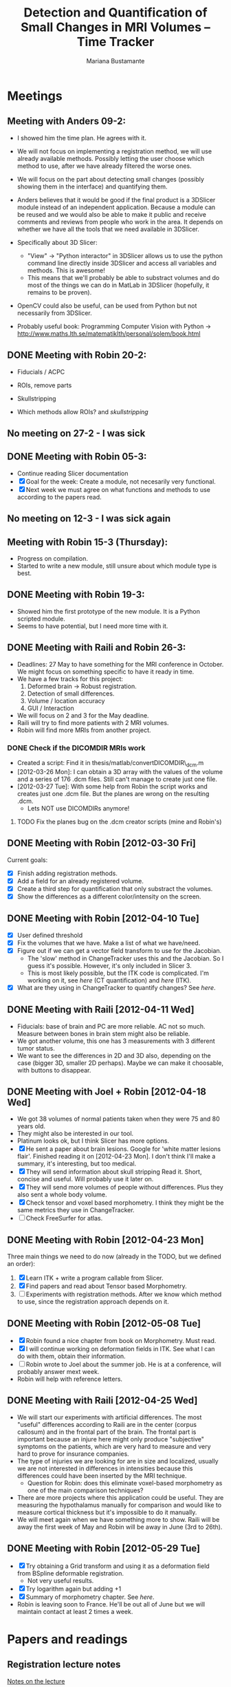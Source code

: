 #+TITLE: Detection and Quantification of Small Changes in MRI Volumes -- Time Tracker
#+AUTHOR: Mariana Bustamante



* Meetings
** Meeting with Anders 09-2:
- I showed him the time plan. He agrees with it.
- We will not focus on implementing a registration method, we will use already available methods. Possibly letting the user choose which method to use, after we have already filtered the worse ones.
- We will focus on the part about detecting small changes (possibly showing them in the interface) and quantifying them.
- Anders believes that it would be good if the final product is a 3DSlicer module instead of an independent application. Because a module can be reused and we would also be able to make it public and receive comments and reviews from people who work in the area. It depends on whether we have all the tools that we need available in 3DSlicer.

- Specifically about 3D Slicer:
  + "View" -> "Python interactor" in 3DSlicer allows us to use the python command line directly inside 3DSlicer and access all variables and methods. This is awesome!
  + This means that we'll probably be able to substract volumes and do most of the things we can do in MatLab in 3DSlicer (hopefully, it remains to be proven).
- OpenCV could also be useful, can be used from Python but not necessarily from 3DSlicer.
- Probably useful book: Programming Computer Vision with Python -> http://www.maths.lth.se/matematiklth/personal/solem/book.html

** DONE Meeting with Robin 20-2:
   CLOSED: [2012-02-20 Mon 11:16]
- Fiducials / ACPC
- ROIs, remove parts
- Skullstripping
     
- Which methods allow ROIs? and [[*Skullstripping][skullstripping]]

** No meeting on 27-2 - I was sick
** DONE Meeting with Robin 05-3:
  CLOSED: [2012-03-05 Mon 11:12]
- Continue reading Slicer documentation
- [X] Goal for the week: Create a module, not necesarily very functional.
- [X] Next week we must agree on what functions and methods to use according to the papers read.
** No meeting on 12-3 - I was sick again
** Meeting with Robin 15-3 (Thursday):
- Progress on compilation.
- Started to write a new module, still unsure about which module type is best.
** DONE Meeting with Robin 19-3:
   CLOSED: [2012-03-19 Mon 11:49]
- Showed him the first prototype of the new module. It is a Python scripted module.
- Seems to have potential, but I need more time with it.

** DONE Meeting with Raili and Robin 26-3:
   CLOSED: [2012-03-26 Mon 11:38]
- Deadlines: 27 May to have something for the MRI conference in October. We might focus on something specific to have it ready in time.
- We have a few tracks for this project:
  1. Deformed brain -> Robust registration.
  2. Detection of small differences.
  3. Volume / location accuracy
  4. GUI / Interaction
- We will focus on 2 and 3 for the May deadline.
- Raili will try to find more patients with 2 MRI volumes.
- Robin will find more MRIs from another project.
*** DONE Check if the DICOMDIR MRIs work
    CLOSED: [2012-03-27 Tue 14:57]
- Created a script: Find it in thesis/matlab/convertDICOMDIR\_dcm.m
- [2012-03-26 Mon]: I can obtain a 3D array with the values of the volume and a series of 176 .dcm files. Still can't manage to create just one file.
- [2012-03-27 Tue]: With some help from Robin the script works and creates just one .dcm file. But the planes are wrong on the resulting .dcm.
  - Lets NOT use DICOMDIRs anymore!
**** TODO Fix the planes bug on the .dcm creator scripts (mine and Robin's)

** DONE Meeting with Robin [2012-03-30 Fri]
   CLOSED: [2012-03-30 Fri 16:28]
Current goals:
- [X] Finish adding registration methods.
- [X] Add a field for an already registered volume.
- [X] Create a third step for quantification that only substract the volumes.
- [X] Show the differences as a different color/intensity on the screen.

** DONE Meeting with Robin [2012-04-10 Tue]
   CLOSED: [2012-04-10 Tue 12:37]
- [X] User defined threshold
- [X] Fix the volumes that we have. Make a list of what we have/need.
- [X] Figure out if we can get a vector field transform to use for the Jacobian.
      - The 'slow' method in ChangeTracker uses this and the Jacobian. So I guess it's possible. However, it's only included in Slicer 3.
      - This is most likely possible, but the ITK code is complicated. I'm working on it, see [[do quantification][here]] (CT quantification) and [[Learn some ITK][here]] (ITK).
- [X] What are they using in ChangeTracker to quantify changes? See [[do quantification][here]].

** DONE Meeting with Raili [2012-04-11 Wed]
   CLOSED: [2012-04-11 Wed 11:47]
- Fiducials: base of brain and PC are more reliable. AC not so much. Measure between bones in brain stem might also be reliable.
- We got another volume, this one has 3 measurements with 3 different tumor status.
- We want to see the differences in 2D and 3D also, depending on the case (bigger 3D, smaller 2D perhaps). Maybe we can make it choosable, with buttons to disappear.
** DONE Meeting with Joel + Robin [2012-04-18 Wed]
   CLOSED: [2012-04-18 Wed 11:38]
- We got 38 volumes of normal patients taken when they were 75 and 80 years old.
- They might also be interested in our tool.
- Platinum looks ok, but I think Slicer has more options.
- [X] He sent a paper about brain lesions. Google for 'white matter lesions flair'.
      Finished reading it on [2012-04-23 Mon]. I don't think I'll make a summary, it's interesting, but too medical.
- [X] They will send information about skull stripping
      Read it. Short, concise and useful. Will probably use it later on.
- [X] They will send more volumes of people without differences. Plus they also sent a whole body volume.
- [X] Check tensor and voxel based morphometry. I think they might be the same metrics they use in ChangeTracker.
- [ ] Check FreeSurfer for atlas.

** DONE Meeting with Robin [2012-04-23 Mon]
   CLOSED: [2012-04-23 Mon 16:01]
Three main things we need to do now (already in the TODO, but we defined an order):
1. [X] Learn ITK + write a program callable from Slicer.
2. [X] Find papers and read about Tensor based Morphometry.
3. [ ] Experiments with registration methods. After we know which method to use, since the registration approach depends on it.

** DONE Meeting with Robin [2012-05-08 Tue]
   CLOSED: [2012-05-08 Tue 15:21]
- [X] Robin found a nice chapter from book on Morphometry. Must read.
- [X] I will continue working on deformation fields in ITK. See what I can do with them, obtain their information.
- [ ] Robin wrote to Joel about the summer job. He is at a conference, will probably answer mext week. 
- Robin will help with reference letters.

** DONE Meeting with Raili [2012-04-25 Wed]
   CLOSED: [2012-04-25 Wed 11:24]
- We will start our experiments with artificial differences. The most "useful" differences according to Raili are in the center (corpus callosum) and
  in the frontal part of the brain. The frontal part is important because an injure here might only produce "subjective" symptoms on the patients,
  which are very hard to measure and very hard to prove for insurance companies.
- The type of injuries we are looking for are in size and localized, usually we are not interested in differences in intensities because this differences
  could have been inserted by the MRI technique.
  - Question for Robin: does this eliminate voxel-based morphometry as one of the main comparison techniques?
- There are more projects where this application could be useful. They are measuring the hypothalamus manually for comparison and would like to measure
  cortical thickness but it's impossible to do it manually.
- We will meet again when we have something more to show. Raili will be away the first week of May and Robin will be away in June (3rd to 26th).

** DONE Meeting with Robin [2012-05-29 Tue]
   CLOSED: [2012-05-29 Tue 11:57]
   - [X] Try obtaining a Grid transform and using it as a deformation field from BSpline deformable registration.
     - Not very useful results.
   - [X] Try logarithm again but adding +1 
   - [X] Summary of morphometry chapter. See [[Chapter on morphometry][here]].
   - Robin is leaving soon to France. He'll be out all of June but we will maintain contact at least 2 times a week.
     

* Papers and readings
** Registration lecture notes
[[file:../thesis_papers/registration_class_notes.org][Notes on the lecture]]


** Paper: Image registration methods: A survey
[[file:../thesis_papers/image_registration_methods_a_survey.org][Summary]]
** Paper: Quantitative comparison of algorithms for intersubject registration
[[file:../thesis_papers/quantitative_comparison_of_algorithms_for_intersubject_registration.org][Summary]]

** Paper: A review of the automated detection of change in serial imaging studies of the brain
[[file:../thesis_papers/a_review_of_the_automated_detection_of_chage_in_serial_imaging_studies_of_the_brain.org][Summary]

** DONE Paper: Automatic detection and segmentation of evolving processes in 3D medical Images: Application to multiple sclerosis.
                    CLOSED: [2012-02-28 Tue 16:40]
- [[file:../thesis_papers/automatic_detection_and_segmentation_of_evolving_processes.org][Summary]]
** DONE Paper about quantifying metrics for tumor progression.
   CLOSED: [2012-02-27 Mon 15:41]
[[quantify tumor progression][All about it in the Change Tracker section]]

** DONE Chapter on morphometry
   CLOSED: [2012-06-18 Mon 14:08]
- [[file:../thesis_papers/chapter6_morphometry.org][Summary]]
  
* Slicer
** DONE Which methods allow the following:
  CLOSED: [2012-03-01 Thu 16:49]
*** Fiducials / ACPC
- Registration > Fiducial Registration :: computes a linear transform from two lists of fiducials. The transform can either be 
   translation only, rigid transform, or similarity transform.
- Registration > ACPC Transform :: The resulting transform will bring the line connecting AC and PC to a line horizontal to the AP axis.
*** ROIs, remove parts
- Wizards > ChangeTracker :: allows marking of zones to be analyzed and it finds differences. [[ChangeTracker][But is special for tumors]].
- 'Mask options' in Registration > BRAINS :: The mask ROI is a volume and can be provided or autogenerated (ROIAUTO).
- Foreground Masking Module :: in Segmentation > Specialized > Foreground Masking (BRAINS). Available in Slicer3 and Slicer4. [[http://wiki.slicer.org/slicerWiki/index.php/Documentation/4.0/Modules/ForegroundMasking][Link]].
  Uses a combination of otsu thresholding and a closing operations.
*** Skullstripping
- Skull stripping module in Slicer3: [[http://www.slicer.org/slicerWiki/index.php/Modules:SkullStripperModule][Module link]] (it's marked as 'in progress').
- Not in Slicer4 as a separate module.

** DONE HelloPython Slicer tutorial
  CLOSED: [2012-02-21 Tue 16:24]
  - [[http://www.slicer.org/slicerWiki/images/3/3c/ProgrammingIntoSlicer3.6.1_HelloPython_MICCAI2010_SoniaPujol.pdf][Link to the tutorial]]
  - Works in Slicer 3 ONLY. Terrible + messy documentation!!
  - Tried unsuccesfully to modify the script to do everything automatic. I guess I need more working examples.

** DONE Tutorial on quantitative imaging
  CLOSED: [2012-02-22 Wed 16:19]
1. [[http://www.slicer.org/slicerWiki/images/c/c6/Slicer4QuantitativeImaging.pdf][Link to the tutorial]]   
2. Important part begins on slide 56 (exploring volumetric changes)
3. <<<ChangeTracker>>> Module --> [[http://wiki.slicer.org/slicerWiki/index.php/Documentation/4.0/Modules/ChangeTracker][Slicer4 module page]] [[http://wiki.slicer.org/slicerWiki/index.php/Modules:ChangeTracker-Documentation-3.6][Slicer3 module page]]
   + Main goal is tumor changes.
   + Assumes (among other things): the pathology area is characterized by bright image intensities (contrast-enhanced meningioma MRI).
   + Change can be detected by analyzing intensity pattern (fast) or deformation map (slow).
   + It is not perfect, some times fails, some times crashes.
   + It allows registering the data with my own transformation (obtained before) instead of using the default one which is Rigid registration.
   + It also allows skipping the registration step altogether.

** DONE Read more about developing for Slicer
   CLOSED: [2012-03-20 Tue 16:44]
There's always more, but I'll implement stuff in the next few bullets.
*** DONE Read [[http://www.slicer.org/slicerWiki/index.php/Documentation/4.0/Developers/Modules][This]] about the types of Slicer Modules
    CLOSED: [2012-03-06 Thu 11:47]
 Slicer4 supports 3 types of modules:
  1. Command Line Interface (CLI)
  2. Loadable Modules
  3. Scripted Modules
- The end user won't notice a difference as they all share the look & feel. The choice for a given type of module is usually based 
  on the type of inputs/parameters for a given module.
**** Command Line Interface (CLI)
- In theory this is the simplest mechanism to contribute an algorithm to Slicer.
- Standalone executables with a limited input/output arguments complexity (simple argument types, no user interactions). 
- They are typically implemented using ITK. 
- The recommended way to write your own CLI is to copy an existing module.
- GUI automatically generated.


- Require a module.xml that produces a user interface and a module.cxx or module.py. One directory with everything.
- Can't update the 3D visualization or Slicer viewers while executing.
- Can't accept or request input while running.
- Restricted access to Slicer internals.

**** Loadable Modules
- C++ plugins that are built against Slicer. They define custom GUIs for their specific behavior as they have full control over the application.
- Full control over the GUI (Qt) and Slicer internals (MRML, logics, display managers...).
- Optimized for heavy computations.

- Change tracker is a loadable module.
- Can create your own using ModuleWizard.py.
***** DONE Is it in the nightly build version? Maybe must compile Slicer from scratch? This is annoying!
      CLOSED: [2012-03-06 Tue 11:03]
- No it's not, the nightly build is also compiled (hence the 'build', duh). To develop on it, Slicer must be compiled on the computer. Must download version from repository.
- Next Step: [[Compiling Slicer][compiling]].
**** Scripted Modules
- Written in Python and typically but not necessarily use the high level API of Slicer and toolkits.
- Full access to the API: VTK, ITK, MRML, Qt and Slicer are fully wrapped.
- Recommended for fast prototyping.
- Limited access to Slicer internals.

*** DONE Read more documentation on new modules/extensions
    CLOSED: [2012-03-20 Tue 16:43]
See [[Write a simple testing module]].
*** DONE Find more examples
    CLOSED: [2012-03-20 Tue 16:43]
These are quite useful:
1. ChangeTracker example: [[https://github.com/fedorov/ChangeTrackerPy][here]].
2. DICOM Full Brain Tractography: [[http://viewvc.slicer.org/viewvc.cgi/Slicer4/trunk/Modules/Scripted/Scripts/DICOM2FullBrainTractography/][here]].
** DONE Compiling Slicer4 from source
   CLOSED: [2012-03-09 Fri 14:09]
- I used [[http://www.slicer.org/slicerWiki/index.php/Documentation/4.0/Developers/Build_Instructions][this]] intructions.
- git-svn is not installed on my machine. I requested it from Olle.
- Later I would like to fork Slicer4 into my github. Here are [[http://www.slicer.org/slicerWiki/index.php/Slicer:git-svn][the instructions]].
- During configuring, they say the command is:
#+BEGIN_SRC sh
ccmake ../Slicer4
#+END_SRC
but what works (obviously) is
#+BEGIN_SRC sh
ccmake ../
#+END_SRC
- I need to fill a few [[http://www.slicer.org/slicerWiki/index.php/Documentation/4.0/Developers/Build_Instructions/Prerequisites][prerequisites]]. Everything is there except for Qt 4.6.3 (I have 4.6.2).
*** DONE Install Qt locally
    CLOSED: [2012-03-07 Wed 11:05]
- Installing Qt, even from a binary, is VERY slow...

- Installed Qt 4.8.0 in
#+BEGIN_SRC sh
~/thesis_apps/QtSDK/Desktop/Qt/4.8.0/gcc/bin
#+END_SRC

- Compilation error with PythonQt. Wrote to the mailing list.
*** DONE Install Qt 4.7.4
    CLOSED: [2012-03-08 Thu 15:37]
- The binary was not easy to find AT ALL!
- It was actually 4.7.0, but it worked
*** DONE Attempt compilation again
    CLOSED: [2012-03-09 Fri 13:37]

- Installed Qt 4.7.0 in (the working one!)
#+BEGIN_SRC sh
~/thesis_apps/qtsdk-2010.05/qt/bin
#+END_SRC

- Commands to compile:
  1. Create the project Slicer4-Superbuild that manages all the external dependencies of Slicer (VTK, ITK, Python, ...) with:
#+BEGIN_SRC sh
     mkdir Slicer4-SuperBuild
     cd Slicer4-SuperBuild
     ccmake -DQT_QMAKE_EXECUTABLE:FILEPATH=~/thesis_apps/qtsdk-2010.05/qt/bin/qmake ../ # Qt version 4.7.0
     ccmake -DQT_QMAKE_EXECUTABLE:FILEPATH=~/thesis_apps/QtSDK/Desktop/Qt/474/gcc/bin/qmake ../ # Qt version 4.7.4
#+END_SRC
  2. Create the second project in Slicer4-Superbuild/Slicer-build: the "traditional" build directory of Slicer, by running inside Slicer4-Superbuild:
#+BEGIN_SRC sh 
        make -j <Number of cores>
#+END_SRC
  3. Be patient. It takes forever the first time. Forever, seriously.

- Run Slicer:
#+BEGIN_SRC sh 
  Slicer4-SuperBuild/Slicer-build/Slicer
#+END_SRC

- It works! :)

** DONE Write a simple testing module
   CLOSED: [2012-03-20 Tue 16:21]
- The resulting module is here: [[https://github.com/marianabb/slicer_modules/tree/master/ScriptMB][ScriptMB]].

*** Which type of modules should I try?
The best options available for module prototypes are:
- [ ] Command Line Interface: Lots of info [[http://www.slicer.org/slicerWiki/index.php/Slicer3:Execution_Model_Documentation][here]] (for Slicer3, but it's supposed to be very similar).
- [X] Scripted Module: Doesn't need compiling. Have limited access to Slicer internals. Can run CLI from Python, how to do this [[http://www.slicer.org/slicerWiki/index.php/Slicer4:Python][here]].
- [ ] External Module: Loadable module that is compiles outside the slicer build tree. [[http://www.slicer.org/slicerWiki/index.php/Documentation/4.0/Developers/Tutorials/ExternalModuleWriting][Tutorial]].
- [ ] Regular Loadable Module: In C++. Compiles with Slicer. [[http://www.slicer.org/slicerWiki/index.php/Documentation/4.0/Developers/Tutorials/ModuleWriting][Tutorial]].
*** DONE Write a scripted module (simple, for testing)
    CLOSED: [2012-03-20 Tue 16:10]
- Here are some initial testing [[https://github.com/marianabb/slicer_modules/blob/master/scripted_module.py][scripts]].
- Create a module using the [[http://www.slicer.org/slicerWiki/index.php/Documentation/4.0/Developers/ModuleWizard][ModuleWizard]].
- The file that they open as a volume in the example is a .nrrd, this could be a data file of any type, it just follows some rules.
- The symbol "~" doesn't work on paths.
- The commands for loading a volume work ONLY in the compiled version, not in the binary (I don't know why):
#+BEGIN_SRC python
  slicer.util.loadVolume("/home/mariana/thesis/volumes/first_batch/patient1-us1/test.dcm")
  n = getNode('test')
#+END_SRC
- The effect of the called CLI takes an unlimited amount of time to show up on the UI. I believe it executes fast but the model is not refreshed on screen. See [[force a refresh][here]].
- To access a list of CLIs:
#+BEGIN_SRC python
  parameters = {}
  parameters["ParameterName"] = volumeNode.GetID()
  CLI_module = slicer.modules.CLI_name
#+END_SRC
- To execute a CLI:
#+BEGIN_SRC python
  slicer.cli.run(CLI_module, None, parameters)
#+END_SRC
- Installed the VTK package in the Python tree.

- Slicer can be run as:
#+BEGIN_SRC sh
  ./Slicer --python-script <python script to execute after Slicer loads>
  ./Slicer --python-code <python code to execute after Slicer loads>
#+END_SRC
  Now, what is the difference between "python script" and "python code"?
- Can use matplotlib to plot things. 
- Slicer/Libs/qMRMLWidgets: MRML-aware widgets

- Installed ipython and matplotlib as explained in the tutorial.
**** DONE How to launch term in order to run ipython?
     CLOSED: [2012-03-15 Thu 17:55]
     1. Launch xterm through Slicer:
#+BEGIN_SRC sh
        ./Slicer-build/Slicer --xterm
#+END_SRC
     2. Launch ipython from inside xterm:
#+BEGIN_SRC sh
        ../python-build/bin/ipython
#+END_SRC
***** TODO ipython works, but the command 'import slicer' causes segmentation fault. Fix? 

**** DONE Can a function be added on the console?
     CLOSED: [2012-03-15 Thu 15:52]
Yes, can't use middle-click. Must use right-click+paste or ctrl-c + ctrl-v. This sucks!

**** DONE How to see it from the UI?
     CLOSED: [2012-03-16 Fri 14:47]
Add the path to the module in "Additional module paths" on Slicer settings. It will load it automatically.

**** DONE How to force a refresh on the UI? 
     CLOSED: [2012-03-16 Fri 13:53]
- In the video tutorial there are two commands that produce immediate results in the UI:
#+BEGIN_SRC python
  n = getNode('MRHead1')
  d = n.GetDisplayNode()
  d.SetApplyThreshold(0) # This
  
  i = n.GetImageData()
  import vtk.util.numpy_support
  a = vtk.util.numpy_support.vtk_to_numpy(i.GetPointData().GetScalars())
  a[:] = -a
  i.Modified() # And this!
#+END_SRC

- UPDATE: I think what I was experiencing was not lack of UI response but slowness on the CLIs to finish. I can now tell whether a CLI is still running.

**** DONE Try to call a registration method as a CLI from a script.
     CLOSED: [2012-03-20 Tue 16:08]
- March 16th: almost working. The registration is called but need to handle the result properly.
- March 19th: I'm not sure it's working anymore. Will try to create a simpler CLI call first.  
- March 20th: It works! I've created an example that calls a CLI that subtracts volumes and another that registers two volumes. See my first module: [[https://github.com/marianabb/slicer_modules/tree/master/ScriptMB][ScriptMB]].

- The inputs for all the CLIs are [[http://wiki.slicer.org/slicerWiki/index.php/Documentation/4.0/ModulesMetadata][here]].

**** DONE create a repository
      CLOSED: [2012-03-16 Fri 18:45]
[[https://github.com/marianabb/slicer_modules][Link to the repository]]
     
**** DONE Make a useful UI on the module
     CLOSED: [2012-03-16 Fri 18:36]
- The button "GrayModel" on my new module calls the CLI Gray Scale Model Maker.
- Added button "Register" also. 
- Need more experimenting and examples. Mostly examples. Found a good one in the source code for ChangeTracker: [[https://github.com/fedorov/ChangeTrackerPy][CTsource]]
  
** TODO Write a less basic scripted module
*** DONE Goals
    CLOSED: [2012-04-02 Mon 18:10]
- [X] Have three steps, like in ChangeTracker. Step 1: Volume selection, Step 2: Registration, Step 3: Difference quantification.
- [X] Choose among many registration CLIs.
- [X] Result in a new MRMLScalarVolume that gets created automatically.
- [ ] Need to do more thinking for Step 3.

*** Progress
- [2012-03-20 Tue]: Lots of code reading on ChangeTracker. Started a new module based on it.
- [2012-03-22 Thu]: Progress on the code based on ChangedTracker. Step 1 and 2 are written but not tested. 
  Need more documentation and trials on how to compile and add the module.
- [2012-03-22 Thu]: I am officially stuck trying to compile/activate the module in Slicer since I've added a subdirectory. I've written to the forum. 
  In the mean time I am preparing a set of screenshots on the ACPC Transform module for the meeting with Raili on [2012-03-26 Mon].
- [2012-03-26 Mon]: Got a response from the forum on how to compile. Managed to compile, by adding the variable Slicer\_DIR (/home/mariana/thesis\_apps/Slicer/Slicer4-SuperBuild/Slicer-build) 
  manually, but it doesn't seem to generate the module Wizard which is the main reason for compiling.
- [2012-03-27 Tue]: Did many tests but didn't achieve much. I wrote to the forum again and added my github link so they'll be able to see my code.
  Fixed it! Had to add tha INSTALL\_DIR and DESTINATION\_DIR manually in Wizard/CMakeLists.txt ([[bug on their code][better solution?]]).
- [2012-03-28 Wed]: The module must be configured with:
#+BEGIN_SRC sh
  ccmake -DSlicer_DIR:PATH=/home/mariana/thesis_apps/Slicer/Slicer4-SuperBuild/Slicer-build/ ../
#+END_SRC
  The module currently has only two steps, but it's working.
- [2012-03-29 Thu]: The forum answered, it turns out it was a bug on their code. The have fixed it, now I'm updating (and recompiling, which makes me really sad...).
  Compilation is NOT done (it's 17.45, started it before lunch). Made many changes to add more registration methods but I'm unable to test, good luck tomorrow! haha!
- [2012-03-30 Fri]: The module loading works on the updated Slicer version. Added more registration methods. Fiducial registration still has bugs.
- [2012-04-02 Mon]: Fiducial registration now works. Started quantification step, just a squeleton so far.
- [2012-04-03 Tue]: Added subtraction to quantification step. Improved validation on registration step. Added registered volume and transform result on gui.
- [2012-04-04 Wed] until [2012-04-07 Mon] (easter): Made everything work on my personal computer. Added volume rendering of the differences after subtraction.
- [2012-04-10 Tue]: Added user defined thresholding before rendering of the volume. Needs more tests.
- [2012-04-11 Wed]: Meeting with Raili. Volume rendering with thresholding works. Attempt to fix Raili's volumes, I think I hate Matlab.
- [2012-04-12 Thu]: Discovered and fixed the problem with some of the volumes. We need to include the dicominfo on the .dcm file, otherwise it uses some default
  with wrong planes. Created a script 'convertall.m' to convert all the DICOMDIR files we currently have into .dcm.
- [2012-04-13 Fri]: Robin modified the Matlab script to create .vtk volumes but there's still issues with the dimensions depending on the volume.
  Decision: wait until the meeting with Joel. He might have volumes that we can use directly.
- [2012-04-16 Mon]: [[How do they do quantification][Reading ChangeTracker code]]


*** DONE Add Fiducial registration
    CLOSED: [2012-04-02 Mon 16:09]
Must add a new block of choices that appear if I select this method to choose the two sets of fiducial points.
*** TODO Check all the options in the registration methods and choose wisely
Maybe add extra blocks that allow the user to modify details.

*** TODO Do something about the function setBgFgVolumes legacy from Helper.py
*** DONE The buttons for going back a step don't work.
    CLOSED: [2012-04-03 Tue 17:31]

*** DONE Registration step must validate that there is a registered volume or transform
    CLOSED: [2012-04-03 Tue 14:24]

*** TODO Maybe I want to register baseline to follow-up instead of the other way
Just input them backwards! 
*** TODO Handle only transform, no registered volume
*** TODO Handle non-linear transforms
*** TODO Disable Load test data button while on progress
This is not as simple as it sounds. I don't know if there is a way to modify the UI while calling a simple function.
*** TODO Make the GUI simpler!
*** DONE User selected threshold
    CLOSED: [2012-04-11 Wed 15:02]

** TODO Registration tests
*** TODO Fiducials registration
*** TODO Skull stripping + registration
*** TODO BRAINSFit with a ROI to unselect brain?

** Interesting details about Slicer
- Application settings (including the search path for modules/extensions) are stored in a .ini file. The location of the file depends on the OS:
  + Linux + Mac OS X: ~/.config/www.na-mic.org/Slicer.ini or ~/.config/NA-MIC/Slicer.ini
  + Windows: C:\Users\USERNAME\AppData\Roaming\NA-MIC\Slicer.ini
- Useful [[http://www.slicer.org/slicerWiki/index.php/Documentation/4.0/Developers/Tutorials/Troubleshooting][link]] with advice on handling memory leaks and crashes.

    
* ChangeTracker Module
** DONE How slow/good is the slow option? (deformation map)
    CLOSED: [2012-02-22 Wed 16:21]
- It's not an option in Slicer4, only in Slicer3. I don't know why it's mentioned in the tutorial, probably the Slicer4 version is not done.
- More quantification metrics can be added manually.
      
** DONE Check ChangeTracker source code
   CLOSED: [2012-03-27 Tue 15:02]
See [[Write a less basic scripted module]]
** DONE Does it exist for Slicer3?
    CLOSED: [2012-02-23 Thu 13:59]
    Yes, actually the documentation is better and the module is more complete.

** DONE Find a way to use the slow option (deformation map)
    CLOSED: [2012-02-23 Thu 14:13]
    Solution: Use Slicer3

** DONE Read the paper about metrics to quantify tumor progression
    CLOSED: [2012-02-27 Mon 15:41]
[[http://www.spl.harvard.edu/publications/item/view/1430][- Link to the paper]]
- [[file:../thesis_papers/monitoring_slowly_evolving_tumors.org][Summary]]

** DONE Can I use it freely?
   CLOSED: [2012-03-02 Fri 14:26]
- The module is included in Slicer3, so I'm assuming it has the same Licence as Slicer.
- Here is a [[http://slicer.org/pages/LicenseText][Link]] to the Slicer License Agreement.
- Basically it says that the software is open source and grants everything to 'Brigham' (The Brigham and Women's Hospital, Inc.).

** DONE How do they do quantification?
   CLOSED: [2012-05-29 Tue 14:25]
The process is divided into 5 steps:
1. SelectScans:
#+BEGIN_SRC python
   pNode = self.parameterNode()
   pNode.SetParameter('baselineVolumeID', baselineID)
   pNode.SetParameter('followupVolumeID', followupID)
#+END_SRC

2. DefineROI:
   Defines the ROI and the segmentation of the Baseline volume according to the ROI.
#+BEGIN_SRC python
   roi = slicer.mrmlScene.CreateNodeByClass('vtkMRMLAnnotationROINode')
   slicer.mrmlScene.AddNode(roi)
   parameterNode.SetParameter('roiNodeID', roi.GetID())


   outputVolume = slicer.mrmlScene.GetNodeByID(cropVolumeNode.GetOutputVolumeNodeID())
   outputVolume.SetName("baselineROI")
   pNode.SetParameter('croppedBaselineVolumeID',cropVolumeNode.GetOutputVolumeNodeID())

   vl = slicer.modules.volumes.logic()
   roiSegmentation = vl.CreateLabelVolume(slicer.mrmlScene, outputVolume, 'baselineROI_segmentation')
   pNode.SetParameter('croppedBaselineVolumeSegmentationID', roiSegmentation.GetID())
#+END_SRC

3. SegmentROI:
   User defined threshold. Uses an opacity map to show the areas included in the threshold.
#+BEGIN_SRC python
   pNode = self.parameterNode()
   pNode.SetParameter('thresholdRange', str(self.__threshRange.minimumValue)+','+str(self.__threshRange.maximumValue))
#+END_SRC

4. AnalyzeROI
   - Creates a list of metrics that are other modules from Slicer specific from ChangeTracker. In Slicer 4 only one is available: FAST.
   - Registers followup to baseline and saves it in 'FollowupTransform'. Registration method used is BRAINSFit with only Rigid and Affine transforms.
   - Resample followup to baselineROI with the module ResampleScalarVectorDwiVolume. Save result in 'followupVolumeROI'.
   - Run each metric as a CLI on the cropped volumes.
     
#+BEGIN_SRC python
   pNode.SetParameter('followupTransformID', followupTransform.GetID()) # The result of rigid registration baselineVolume/followupVolume

   pNode.SetParameter('croppedFollowupVolumeID', followupVolumeROI.GetID())

   pNode.SetParameter('resultVolumes', resultVolumesList)

   pNode.SetParameter('metrics', metricsList)
#+END_SRC
   
   - The CLI is located in the same code /Metrics/IntensityDifference. It's written in c++.


5. ReportROI:
   Shows the results for all the metrics (only one for Slicer 4).


* ITK
Open source registration and segmentation toolkit.
- [2012-04-19 Thu] Reading some of the [[http://www.itk.org/ItkSoftwareGuide.pdf][manual]].
- ITK modules:
  1. Insight:: Source code, examples and aplications.
  2. InsightDocuments:: Documents, tutorials, materials for design and marketing.
  3. InsightApplications:: Complex applications using ITK and other systmes such as VTK, Qt and FLTK. Should only be compilead after the Insight module.
- Uses 'generic programming':: types will be specified later and then instantiated when needed for specific types provided as parameters. Uses Standard Template
  Library in C++ (STL) that allow functions and classes to operate with generic types (different data trypes without being rewritten for each one).
- Rather than using the standard C++ class constructor and destructor, instances of an ITK class are created with the static class New() method.
- Implements memory management through reference counting. All instances of an ITK object have a 'Register()' method invoked on them by any other object that 
  references them. To decrement the reference count there is also a 'Delete()' method. BUT the helper class 'itk::SmartPointer' takes care of this!.
#+BEGIN_SRC c++
  MyRegistrationFunction(){

  // here an interpolator is created and associated to the SmartPointer "interp".
  InterpolatorType::Pointer interp = InterpolatorType::New();

  } // End of scope, interp is destroyed and the actual interpolator object reference count is decremented.
#+END_SRC 
- Event handling is implemented using the Subject/Observer design pattern.
- Main types of data:
  1. Image:: n-dimensional, regular sampling of data.
  2. Mesh:: n-dimensional, unstructured grid. Topology defined by a set if cells with a type and connectivity list.
- It supports Python and Tcl through CABLE wrapping tool.

** DONE Compile ITK
    CLOSED: [2012-04-20 Fri 10:06]
- Download the source code, [[http://www.itk.org/Wiki/ITK/Git/Develop][instructions]].
- Configure and compile:
#+BEGIN_SRC bash
  mkdir ITK-build && cd ITK-build
  cmake ../
  make -j<number of cores>
#+END_SRC

** DONE Write a simple ITK program that can be called from Slicer
   CLOSED: [2012-04-26 Thu 16:17]
- My testing ITK program subtracts two volumes.
  - [2012-04-24 Tue] A pretty good skeleton. Doesn't work completely yet.
  - [2012-04-26 Thu] The program works. There is a problem with the output volume since it creates a Label Map by default. 
    But it's easily fixable directly in Slicer, and I think the goal of this test is complete.
    I added the program to the git repository [[https://github.com/marianabb/slicer_modules/tree/master/MRIChangeDetector/Quantifiers/ITKTest][here]].

** TODO Experiment with displacement fields in ITK
+ [2012-04-26 Thu] 
  - Created a new ITK program (CLI) for Slicer: ITKTensor.
*** DONE Read useful sections in the ITK manual
    CLOSED: [2012-05-08 Tue 11:43]
    1. Resampling Using a Deformation Field (242)
       - In the example code a DisplacementFieldType is created as:
#+BEGIN_SRC c++
         typedef   float                                         VectorComponentType;
         typedef   itk::Vector< VectorComponentType, Dimension > VectorPixelType;
         typedef   itk::Image< VectorPixelType,  Dimension >     DisplacementFieldType;
#+END_SRC
         So a Displacement Field is an ITK Image where the elements are Vectors. Make sense.
       - The filter used to apply the field on the original image is a WarpImageFilter:
#+BEGIN_SRC c++
          typedef itk::WarpImageFilter< ImageType, ImageType, DisplacementFieldType  >  FilterType;
#+END_SRC

    1. Deformable Registration (438)
       - Not very useful unless I'm planning to write my own registration algorithm. Since I'm not, I'll just use the methods provided in Slicer.
    2. Demons Deformable Registration (461)
       - Same as with deformable registration.
       - Has useful pointers on how to handle DeformationField types.
    3. Visualizing Deformation Fields (469)
       - Uses ParaView to visualize 2D and 3D Deformation Fields. To visualize the field in Paraview:
         1. Open the Deformation field (a .mha file in my case).
         2. Click on apply.
         3. Use the "Glyph" filter with Arrows to show the field.
         4. Click on apply.
+ [2012-05-08 Tue]
  - Considerations for the CLI ITKTensor:
    1. Inputs: FixedVolume, MovingVolume, DeformationField resulting from registration.
    2. Ouputs: Differences as volumes measured in mm^3.
    3. How to get there?
       - I can use initially the ChangeTracker metric called "DemonsRegistrationJacobianMetric". Code [[https://github.com/fedorov/ChangeTrackerPy/blob/master/Metrics/DemonsJacobian/ChangeTrackerDemonsRegistrationJacobianMetric.cxx][here]].
         - It uses the deformation field from DemonsRegistration to calculate Jacobian and volume differences from there.
         - It seems PERFECT! But it must be buggy, otherwise the metric would be included in Slicer4.
         - It uses the class itk::WarpJacobianDeterminantFilter which is not included in ITK. It's part of the [[http://www-sop.inria.fr/asclepios/software/vtkINRIA3D/][vtkINRIA3D]] project.
+ [2012-05-11 Fri]
  - Reading about Iterators to go through images and volumes as fast as possible:
    - Most iterators increment and decrement in the direction of the fastest increasing image dimension, wrapping to the first position in
      the next higher dimension at region boundaries. An iterator first moves accross columns, then down rows, the from slice to slice, and so on.
    - A conditional interator visits pixels only if they have certain values or connectivities. But there is no mention of a specific
      class that implements this. I guess and "if" could suffice.
    - For efficiency, most ITK image iterators do not perform bounds checking. It is possible to move an iterator aoutside its valid region.
    - itk::ImageRegionIterator only calculates an index when is asked for, while itk::ImageRegionIteratorWithIndex maintains its index location
      as a member variable that is updated if the interator moves. Teration speed is penalized, but the queries are more efficient.
    - itk::NeighborhoodIterator could be useful to follow de path of some change. Although we might already have that from the deformation field.
+ [2012-05-14 Mon]
  - I now have a module that works and outputs a LabelMap with colors indicating where the volume has shrunk or grown.
  - The code comes mostly from ChangeTracker. Seems to work.
  - The code for the module is [[https://github.com/marianabb/slicer_modules/tree/master/MRIChangeDetector/Quantifiers/ITKTensor][here]].
           
*** TODO Produce an image as output where the color/grayscale value is related to the Jacobian
+ [2012-05-15 Tue]
  - Tried just creating an image from the duplicate. There is a small problem with the types: I want the grayscale image to have float values, but the
    base volume has int values. A solution is to use floats always, but this makes a big difference in the LabelMap.
  - Tried using the ITK example to create an image based on vector magnitudes. But the filter I'm supposed to use is not included in the Slicer version.
    (At least this is what I think). The example I tried is [[http://www.itk.org/Wiki/ITK/Examples/VectorImages/VectorMagnitudeImageFilter][here]].
  - Next idea: Find the maximum of the jacobian values and scale from 0 to 255. (measure * 255)/maxJac.

+ [2012-05-21 Mon]
  - Find maxJacobian with [[http://www.itk.org/Wiki/ITK/Examples/ImageProcessing/MinimumMaximumImageCalculator][this]] example. Created an image scaling from 0 to 255. No visible difference from before... Robin suggested logarithmic filter.
  - Changed to a better way of scaling (using a filter). Example [[http://www.itk.org/Wiki/ITK/Examples/ImageProcessing/RescaleIntensityImageFilter][here]].
  - Tried to maintain the LabelMap with char and the OutVolume with float with casting, as shown [[http://www.itk.org/Wiki/ITK/Examples/ImageProcessing/CastImageFilter][here]]. Not very sucessfully.

+ [2012-05-24 Thu]
  - Read part of the chapter about Morphometry.
  - Managed to fix the types problem by creating a new volume with float types from scratch and filling it with the Jacobians during the iteration.
  - Attempt: Use itk::LogImageFilter to calculate the logarithm of the Jacobians before scaling the grey values between 0 and 255.
    Result: Everything is 'nan' in the resulting volume. 
    - Maybe because there are quite a few Jacobians that are less than zero. Using the absolute values didn't work.

+ [2012-05-29 Tue]
  - Meeting with Robin generated a TODO list:
**** DONE Try obtaining a Grid transform and using it as a deformation field from BSpline deformable 
     CLOSED: [2012-06-11 Mon 11:40]
     1. Case Meningioma 1 - 2 ::
        - Doesn't seem to work. The DF is not detailed enough or incorrect.
        - The resulting label map has only randomly positioned round blotches.

     2. Case patient 1 ::
        - Not useful at all, not even blotches. The Jacobians must not be in the range I'm considering.

My conclusion :: I think the deformation field produced by BSpline deformable registration might not be meant to be used this way.
***** DONE Visualize the BSpline deformation field (warp) with Paraview
      CLOSED: [2012-05-30 Wed 17:29]
- I did. I noticed nothing very interesting. There is general movement, but nothing specific enough I think.

**** DONE Try Demons registration only with Demons in the 'Registration filter type'
     CLOSED: [2012-05-31 Thu 14:55]
     - The registration doesn't seem to be very good. Specially in the Meningioma case where 1 and 2 are misaligned.
     - The result of Tensor morphometry is not better than with the default Diffeomorphic 'Registration filter type'.

**** DONE Try logarithm again but adding +1
     CLOSED: [2012-05-30 Wed 16:18]
     - Tried log(abs(1 + jPxl)), this hangs Slicer. I guess a filter must be used.
     - Tried Logarithm filter of (1 + JPxl), the result is still -nan.
     - Tried Logarithm filter of abs(1 + jPxl) and (1 + abs(jPxl)), the result is still -nan.
     - Tried log(1 + abs(jPxl)), this one works!!
       I added a multiplication by -1 for the negatives after the "abs" to preserve signs. I'm not sure if it is necessary.
       The resulting volume is basically the same as the LabelMap. But we might be able to extract more information out of it.

**** TODO Try the algorithm with other volumes. Begin with Meningioma1 and Meningioma2.
     1. Case Meningioma 1 - 2 ::
        - This is the test case for ChangeTracker.
        - This image seems to have centering issues with Slicer. They can be fixed by changing Image Origin to [0,0,0] in the Module 'Volumes'.
          The Image Spacing is also weird ([0.935, 0.935, 1.400]). This one should not be changed.
        - Interesting result, seems to work but the growth or shrinkage is not as obvious as I thought it would be.
     2. Case joel_batch2/T1w_to_CBA/SKULL01
        - This image is almost the same in both MRIs, the resulting DF should be pretty smooth.
        - BRAINSDemons (Diffeomorphic) and default settings: Good registration but the DF is not very smooth.
        - BRAINSDemons (Diffeomorphic) + Displacement field smoothing sigma 1.5: 

        
**** TODO Do some experimenting to see which values of the Jacobian are more important and which can be ignored.
     - [2012-05-31 Thu]
       - Added more colors to the expansion jacobian values, which are the ones that seem to have more values (from 1.1 until approx. 35 depending 
         on the volume). I split them in differences of 5, I think I need to be more specific specially on the smaller values.
       - Runtime is slower because of this. I should cosider it more.
       - Added black label to the pixels that are close to no change. But it didn't make a big difference.

*** TODO Modify parameters in DemonsRegistration 


* TODO Focus on Tensor-based Morphometry
- Taking ChangeTracker as base we know that:
  1. It uses BRAINSDemonWarp (DemonsRegistrationJacobianMetric).
     - The output is a GridTransform which is supposed to be a Displacement Field (exactly what we want).
     - The implementation of GridTransforms UI in Slicer is not complete. The backend should work according to [[http://slicer-devel.65872.n3.nabble.com/Grid-transforms-in-Slicer-4-td2426968.html][this]] forum thread.
  2. It uses the Jacobian to calculate the amount of change and the volume of the changes.
  3. It is currently not working in Slicer4. So we can't just use the code.

** TODO Learn everything about the Jacobian
- To apply a Jacobian filter on ITK:
  1. itk::DeformationFieldJacobianDeterminantFilter :: Computes a scalar image from a vector image (e.g., deformation field) input, 
       where each output scalar at each pixel is the Jacobian determinant of the "vector field" at that location.  
       Computes the proper Jacobian Determinant for a vector field described this way as det[ dT/dx ] = det[ du/dx ].
       In most cases deformation field mappings are represented as displacements from the current location so that an identity 
       mapping is represented by an all zero vector field. In that more common case, one should use the DisplacementFieldJacobianDeterminantFilter.
  2. itk::DisplacementFieldJacobianDeterminantFilter :: This calculation is correct in the case where the vector image is a "displacement" from 
       the current location. The computation for the jacobian determinant is: det[ dT/dx ] = det[ I + du/dx ].
  3. itk::WarpJacobianDeterminantFilter :: Not included in ITK. Part of the [[http://www-sop.inria.fr/asclepios/software/vtkINRIA3D/][vtkINRIA3D]] project. Computes a scalar image from a vector 
     image (e.g., deformation field) input, where each output scalar at each pixel is the Jacobian determinant of the "warping" at that location.
     Note that the determinant of a zero "vector field" is also zero, whereas the Jacobian determinant of the corresponding identity "warp transformation" is 1.0.
  
- Conclusions on this:       
  - I am not entirely sure about the differences between 2. and 3. But from what I see in the documentation, they appear to be closely related. The problem
    with the "vector fields" is that the determinant of a zero vector field is also zero, while the determinant of a zero "warp transform" is 1.0. But
    2. appears to handle this by adding ones to the diagonal elements of the Jacobian prior to taking the derivative.
  - I decided to use 2. for the module, since it's already included in ITK.

** DONE Read the book chapter about this found by Robin
   CLOSED: [2012-06-18 Mon 14:09]
- Read some between [2012-05-23 Wed] and [2012-05-24 Thu]. Must continue reading and do a summary soon.
- [2012-05-31 Thu] Started summary of the first part.
- See [[Chapter on morphometry][here]]. 
  
* Other tools
** TODO Do some experiments with FSL (The tool mentioned by Raili)
Here is the [[http://www.fmrib.ox.ac.uk/fslcourse/][Link]]

** DONE Platinum-image. Developed at Uppsala Hospital
   CLOSED: [2012-04-18 Wed 11:41]
- Web: http://code.google.com/p/platinum-image/
- Based on ITK, VTK, FLTK.
- Created from scratch for specific project needs. Modules can be added depending on the project.
- Seems to be a lot simpler than Slicer.
- Registration of volumes is also slow.

** TODO FreeSurfer

** TODO Elastix
- Web: http://elastix.isi.uu.nl/
- Open Source based on ITK.
- Only command line.
- Made to compare registration methods.

** TODO ParaViewWeb
- Web: http://www.paraview.org/Wiki/ParaViewWeb


* Extras
** DONE New repository for papers
   CLOSED: [2012-02-22 Wed 11:22]
   It's in Github, named thesis\_papers
** DONE New repository for the time tracker
   CLOSED: [2012-03-01 Thu 11:28]
   It's in Github, named time\_tracker
** DONE Can I use my public\_html page?
   CLOSED: [2012-03-01 Thu 19:02]
Yes, yes I can. [[http://cb.uu.se/~mariana][Here]].
** DONE Fix all the links, specially the papers.
   CLOSED: [2012-03-05 Mon 13:55]
** There is always more to learn about org mode!






Chalmers: andrew mehnert
